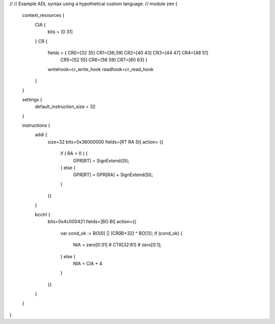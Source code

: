 //
// Example ADL syntax using a hypothetical custom language.
//
module zen {

  context_resources {
    CIA {
      bits = [0 31]
    }
    CR {
      fields = { CR0=[32 35] CR1=[36;39] CR2=[40 43] CR3=[44 47] CR4=[48 51]
                      CR5=[52 55] CR6=[56 59] CR7=[60 63] }
      writehook=cr_write_hook
      readhook=cr_read_hook
    }
  }

  settings {
    default_instruction_size = 32
  }

  instructions {
    addi {
      size=32
      bits=0x38000000
      fields=[RT RA SI]
      action= {{
        if ( RA = 0 ) {
          GPR[RT] = SignExtend(SI);
        } else {
          GPR[RT] = GPR[RA] + SignExtend(SI);
        }
      }}
    }

    bcctrl {
      bits=0x4c000421
      fields=[BO BI]
      action={{
        var cond_ok := BO[0] || (CR[BI+32] ^ BO[1]);
        if (cond_ok) {
          NIA = zero[0:31] # CTR[32:61] # zero[0:1];
        } else {
          NIA = CIA + 4
        }
      }}
    }
  }
}
